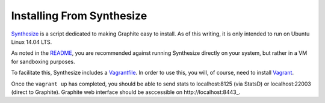 Installing From Synthesize
==========================

`Synthesize <https://github.com/obfuscurity/synthesize/>`_ is a script dedicated to making Graphite easy to install.  As of this writing, it is only intended to run on Ubuntu Linux 14.04 LTS.

As noted in the `README <https://github.com/obfuscurity/synthesize/blob/master/README.md>`_, you are recommended against running Synthesize directly on your system, but rather in a VM for sandboxing purposes.

To facilitate this, Synthesize includes a `Vagrantfile <https://github.com/obfuscurity/synthesize/blob/master/Vagrantfile>`_.  In order to use this, you will, of course, need to install `Vagrant <http://www.vagrantup.com>`_.

Once the ``vagrant up`` has completed, you should be able to send stats to localhost:8125 (via StatsD) or localhost:22003 (direct to Graphite). Graphite web interface should be asccessible on http://localhost:8443_.
